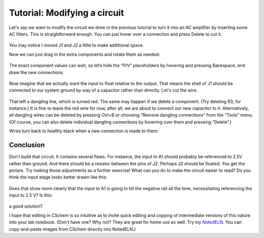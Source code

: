 Tutorial: Modifying a circuit
=============================

Let's say we want to modify the circuit we drew in the previous
tutorial to turn it into an AC amplifier by inserting some AC
filters. This is straightforward enough. You can just hover over a
connection and press Delete to cut it.

  .. image:: mod-cut.png
             :width: 750
             :align: center

You may notice I moved J1 and J2 a little to make additional space.

Now we can just drag in the extra components and rotate them as needed:

  .. image:: mod-new.png
             :width: 750
             :align: center

The exact component values can wait, so let’s hide the “P/V”
placeholders by hovering and pressing Backspace, and draw the new
connections.

  .. image:: mod-recon.png
             :width: 750
             :align: center

Now imagine that we actually want the input to float relative to the
output. That means the shell of J1 should be connected to our system
ground by way of a capacitor rather than directly. Let's cut the wire.

  .. image:: mod-red.png
             :width: 750
             :align: center

That left a dangling line, which is turned red. The same may happen if
we delete a component. (Try deleting R3, for instance.) It is fine to
leave the red wire for now, after all, we are about to connect our new
capacitor to it. Alternatively, all dangling wires can be deleted by
pressing Ctrl+B or choosing “Remove dangling connections” from the
“Tools” menu. (Of course, you can also delete individual dangling
connections by hovering over them and pressing “Delete”.)

Wires turn back to healthy black when a new connection is made to them:

  .. image:: mod-c3.png
             :width: 750
             :align: center

Conclusion
----------

Don't build that circuit. It contains several flaws. For instance, the
input to A1 should probably be referenced to 2.5V rather than
ground. And there should be a resistor between the pins of J2. Perhaps
J2 should be floated. You get the picture. Try making those
adjustments as a further exercise! What can you do to make the circuit
easier to read? Do you think the input stage looks better drawn like
this:

  .. image:: mod-alt.png
             :width: 400
             :align: center

Does that show more clearly that the input to A1 is going to hit the
negative rail all the time, necessitating referencing the input to 2.5
V? Is this:

  .. image:: mod-25.png
             :width: 400
             :align: center

a good solution?

I hope that editing in CSchem is so intuitive as to invite quick
editing and copying of intermediate versions of this nature into your
lab notebook. (Don't have one? Why not? They are great for home use as
well. Try my `NotedELN <https://github.com/wagenadl/notedeln>`_. You can
copy-and-paste images from CSchem directly into NotedELN.)
